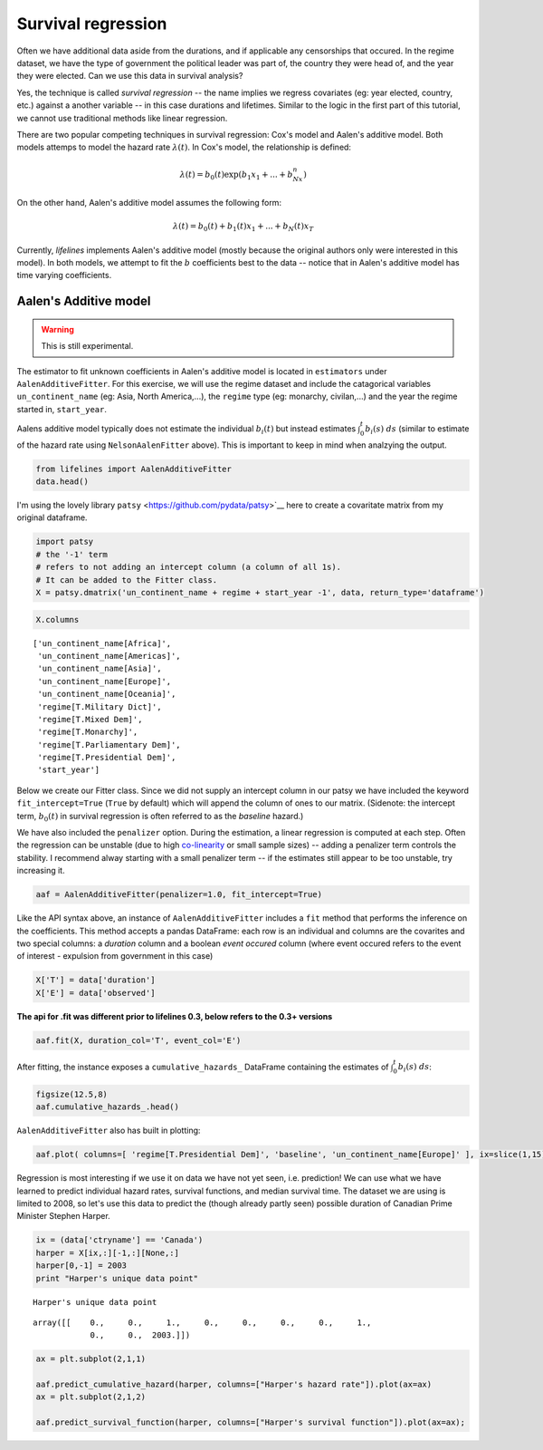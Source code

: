 
Survival regression
=====================================

Often we have additional data aside from the durations, and if
applicable any censorships that occured. In the regime dataset, we have
the type of government the political leader was part of, the country
they were head of, and the year they were elected. Can we use this data
in survival analysis?

Yes, the technique is called *survival regression* -- the name implies
we regress covariates (eg: year elected, country, etc.) against a
another variable -- in this case durations and lifetimes. Similar to the
logic in the first part of this tutorial, we cannot use traditional
methods like linear regression.

There are two popular competing techniques in survival regression: Cox's
model and Aalen's additive model. Both models attemps to model the
hazard rate :math:`\lambda(t)`. In Cox's model, the relationship is
defined:

.. math:: \lambda(t) = b_0(t)\exp\left( b_1x_1 + ... + b_Nx_n\right)

On the other hand, Aalen's additive model assumes the following form:

.. math:: \lambda(t) = b_0(t) + b_1(t)x_1 + ... + b_N(t)x_T

Currently, *lifelines* implements Aalen's additive model (mostly because
the original authors only were interested in this model). In both
models, we attempt to fit the :math:`b` coefficients best to the data --
notice that in Aalen's additive model has time varying coefficients.

Aalen's Additive model
~~~~~~~~~~~~~~~~~~~~~~~~~~~~~~~~~~~~~~

.. warning:: This is still experimental.

The estimator to fit unknown coefficients in Aalen's additive model is
located in ``estimators`` under ``AalenAdditiveFitter``. For this
exercise, we will use the regime dataset and include the catagorical
variables ``un_continent_name`` (eg: Asia, North America,...), the
``regime`` type (eg: monarchy, civilan,...) and the year the regime
started in, ``start_year``.

Aalens additive model typically does not estimate the individual
:math:`b_i(t)` but instead estimates :math:`\int_0^t b_i(s) \; ds`
(similar to estimate of the hazard rate using ``NelsonAalenFitter``
above). This is important to keep in mind when analzying the output.

.. code:: python

    from lifelines import AalenAdditiveFitter
    data.head()


.. raw:: html

    <div style="max-height:1000px;max-width:1500px;overflow:auto;">
    <table border="1" class="dataframe">
      <thead>
        <tr style="text-align: right;">
          <th></th>
          <th>ctryname</th>
          <th>cowcode2</th>
          <th>politycode</th>
          <th>un_region_name</th>
          <th>un_continent_name</th>
          <th>ehead</th>
          <th>leaderspellreg</th>
          <th>democracy</th>
          <th>regime</th>
          <th>start_year</th>
          <th>duration</th>
          <th>observed</th>
        </tr>
      </thead>
      <tbody>
        <tr>
          <th>1</th>
          <td> Afghanistan</td>
          <td> 700</td>
          <td> 700</td>
          <td> Southern Asia</td>
          <td> Asia</td>
          <td>   Mohammad Zahir Shah</td>
          <td> Mohammad Zahir Shah.Afghanistan.1946.1952.Mona...</td>
          <td> Non-democracy</td>
          <td>      Monarchy</td>
          <td> 1946</td>
          <td>  7</td>
          <td> 1</td>
        </tr>
        <tr>
          <th>2</th>
          <td> Afghanistan</td>
          <td> 700</td>
          <td> 700</td>
          <td> Southern Asia</td>
          <td> Asia</td>
          <td> Sardar Mohammad Daoud</td>
          <td> Sardar Mohammad Daoud.Afghanistan.1953.1962.Ci...</td>
          <td> Non-democracy</td>
          <td> Civilian Dict</td>
          <td> 1953</td>
          <td> 10</td>
          <td> 1</td>
        </tr>
        <tr>
          <th>3</th>
          <td> Afghanistan</td>
          <td> 700</td>
          <td> 700</td>
          <td> Southern Asia</td>
          <td> Asia</td>
          <td>   Mohammad Zahir Shah</td>
          <td> Mohammad Zahir Shah.Afghanistan.1963.1972.Mona...</td>
          <td> Non-democracy</td>
          <td>      Monarchy</td>
          <td> 1963</td>
          <td> 10</td>
          <td> 1</td>
        </tr>
        <tr>
          <th>4</th>
          <td> Afghanistan</td>
          <td> 700</td>
          <td> 700</td>
          <td> Southern Asia</td>
          <td> Asia</td>
          <td> Sardar Mohammad Daoud</td>
          <td> Sardar Mohammad Daoud.Afghanistan.1973.1977.Ci...</td>
          <td> Non-democracy</td>
          <td> Civilian Dict</td>
          <td> 1973</td>
          <td>  5</td>
          <td> 0</td>
        </tr>
        <tr>
          <th>5</th>
          <td> Afghanistan</td>
          <td> 700</td>
          <td> 700</td>
          <td> Southern Asia</td>
          <td> Asia</td>
          <td>   Nur Mohammad Taraki</td>
          <td> Nur Mohammad Taraki.Afghanistan.1978.1978.Civi...</td>
          <td> Non-democracy</td>
          <td> Civilian Dict</td>
          <td> 1978</td>
          <td>  1</td>
          <td> 0</td>
        </tr>
      </tbody>
    </table>
    <p>5 rows × 12 columns</p>
    </div>



I'm using the lovely library ``patsy`` <https://github.com/pydata/patsy>`__ here to create a
covaritate matrix from my original dataframe.

.. code:: python

    import patsy
    # the '-1' term 
    # refers to not adding an intercept column (a column of all 1s).
    # It can be added to the Fitter class.
    X = patsy.dmatrix('un_continent_name + regime + start_year -1', data, return_type='dataframe') 

.. code:: python

    X.columns



.. parsed-literal::

    ['un_continent_name[Africa]',
     'un_continent_name[Americas]',
     'un_continent_name[Asia]',
     'un_continent_name[Europe]',
     'un_continent_name[Oceania]',
     'regime[T.Military Dict]',
     'regime[T.Mixed Dem]',
     'regime[T.Monarchy]',
     'regime[T.Parliamentary Dem]',
     'regime[T.Presidential Dem]',
     'start_year']


Below we create our Fitter class. Since we did not supply an intercept
column in our patsy we have included the keyword ``fit_intercept=True``
(``True`` by default) which will append the column of ones to our
matrix. (Sidenote: the intercept term, :math:`b_0(t)` in survival
regression is often referred to as the *baseline* hazard.)

We have also included the ``penalizer`` option. During the estimation, a
linear regression is computed at each step. Often the regression can be
unstable (due to high
`co-linearity <http://camdp.com/blogs/machine-learning-counter-examples-pt1>`__
or small sample sizes) -- adding a penalizer term controls the stability. I recommend alway starting with a small penalizer term -- if
the estimates still appear to be too unstable, try increasing it.

.. code:: python

    aaf = AalenAdditiveFitter(penalizer=1.0, fit_intercept=True)

Like the API syntax above, an instance of ``AalenAdditiveFitter``
includes a ``fit`` method that performs the inference on the coefficients. This method accepts a pandas DataFrame: each row is an individual and columns are the covarites and 
two special columns: a *duration* column and a boolean *event occured* column (where event occured refers to the event of interest - expulsion from government in this case)


.. code:: python

    X['T'] = data['duration']
    X['E'] = data['observed'] 


**The api for .fit was different prior to lifelines 0.3, below refers to the 0.3+ versions**


.. code:: python

    aaf.fit(X, duration_col='T', event_col='E')



After fitting, the instance exposes a ``cumulative_hazards_`` DataFrame
containing the estimates of :math:`\int_0^t b_i(s) \; ds`:

.. code:: python

    figsize(12.5,8)
    aaf.cumulative_hazards_.head()


.. raw:: html

    <div style="max-height:1000px;max-width:1500px;overflow:auto;">
    <table border="1" class="dataframe">
      <thead>
        <tr style="text-align: right;">
          <th></th>
          <th>un_continent_name[Africa]</th>
          <th>un_continent_name[Americas]</th>
          <th>un_continent_name[Asia]</th>
          <th>un_continent_name[Europe]</th>
          <th>un_continent_name[Oceania]</th>
          <th>regime[T.Military Dict]</th>
          <th>regime[T.Mixed Dem]</th>
          <th>regime[T.Monarchy]</th>
          <th>regime[T.Parliamentary Dem]</th>
          <th>regime[T.Presidential Dem]</th>
          <th>start_year</th>
          <th>baseline</th>
        </tr>
      </thead>
      <tbody>
        <tr>
          <th>1</th>
          <td>-0.051595</td>
          <td>-0.082406</td>
          <td> 0.010666</td>
          <td> 0.154493</td>
          <td>-0.060438</td>
          <td> 0.075333</td>
          <td> 0.086274</td>
          <td>-0.133938</td>
          <td> 0.048077</td>
          <td> 0.127171</td>
          <td> 0.000116</td>
          <td>-0.029280</td>
        </tr>
        <tr>
          <th>2</th>
          <td>-0.014713</td>
          <td>-0.039471</td>
          <td> 0.095668</td>
          <td> 0.194251</td>
          <td>-0.092696</td>
          <td> 0.115033</td>
          <td> 0.358702</td>
          <td>-0.226233</td>
          <td> 0.168783</td>
          <td> 0.121862</td>
          <td> 0.000053</td>
          <td> 0.143039</td>
        </tr>
        <tr>
          <th>3</th>
          <td> 0.007389</td>
          <td>-0.064758</td>
          <td> 0.115121</td>
          <td> 0.170549</td>
          <td> 0.069371</td>
          <td> 0.161490</td>
          <td> 0.677347</td>
          <td>-0.271183</td>
          <td> 0.328483</td>
          <td> 0.146234</td>
          <td> 0.000004</td>
          <td> 0.297672</td>
        </tr>
        <tr>
          <th>4</th>
          <td>-0.058418</td>
          <td> 0.011399</td>
          <td> 0.091784</td>
          <td> 0.205824</td>
          <td> 0.125722</td>
          <td> 0.220028</td>
          <td> 0.932674</td>
          <td>-0.294900</td>
          <td> 0.365604</td>
          <td> 0.422617</td>
          <td> 0.000002</td>
          <td> 0.376311</td>
        </tr>
        <tr>
          <th>5</th>
          <td>-0.099282</td>
          <td> 0.106641</td>
          <td> 0.112083</td>
          <td> 0.150708</td>
          <td> 0.091900</td>
          <td> 0.241575</td>
          <td> 1.123860</td>
          <td>-0.391103</td>
          <td> 0.536185</td>
          <td> 0.743913</td>
          <td> 0.000057</td>
          <td> 0.362049</td>
        </tr>
      </tbody>
    </table>
    </div>


``AalenAdditiveFitter`` also has built in plotting:

.. code:: python

  aaf.plot( columns=[ 'regime[T.Presidential Dem]', 'baseline', 'un_continent_name[Europe]' ], ix=slice(1,15) )


.. image:: images/cumulative_hazards_.png


Regression is most interesting if we use it on data we have not yet
seen, i.e. prediction! We can use what we have learned to predict
individual hazard rates, survival functions, and median survival time.
The dataset we are using is limited to 2008, so let's use this data to
predict the (though already partly seen) possible duration of Canadian
Prime Minister Stephen Harper.

.. code:: python

    ix = (data['ctryname'] == 'Canada')
    harper = X[ix,:][-1,:][None,:]
    harper[0,-1] = 2003
    print "Harper's unique data point"

.. parsed-literal::

    Harper's unique data point




.. parsed-literal::

    array([[    0.,     0.,     1.,     0.,     0.,     0.,     0.,     1.,
                0.,     0.,  2003.]])



.. code:: python

    ax = plt.subplot(2,1,1)

    aaf.predict_cumulative_hazard(harper, columns=["Harper's hazard rate"]).plot(ax=ax)
    ax = plt.subplot(2,1,2)

    aaf.predict_survival_function(harper, columns=["Harper's survival function"]).plot(ax=ax);


.. image:: Introtolifelines_files/Introtolifelines_57_2.png
